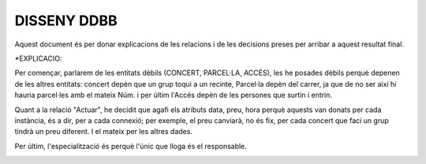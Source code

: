 DISSENY DDBB
============

Aquest document és per donar explicacions de les relacions i de les decisions preses per arribar a aquest resultat final.

*EXPLICACIO:

Per començar, parlarem de les entitats dèbils (CONCERT, PARCEL·LA, ACCÉS), les he posades dèbils perquè depenen de les altres entitats: concert depèn que un grup toqui a un recinte, Parcel·la depèn del carrer, ja que de no ser així hi hauria parcel·les amb el mateix Núm. i per últim l'Accés depèn de les persones que surtin i entrin.

Quant a la relació "Actuar", he decidit que agafi els atributs data, preu, hora perquè aquests van donats per cada instància, és a dir, per a cada connexió; per exemple, el preu canviarà, no és fix, per cada concert que faci un grup tindrà un preu diferent. I el mateix per les altres dades.

Per últim, l'especialització és perquè l'únic que lloga és el responsable.

.. image:: ../recursos/DDBBPRO.png
   :align: center
